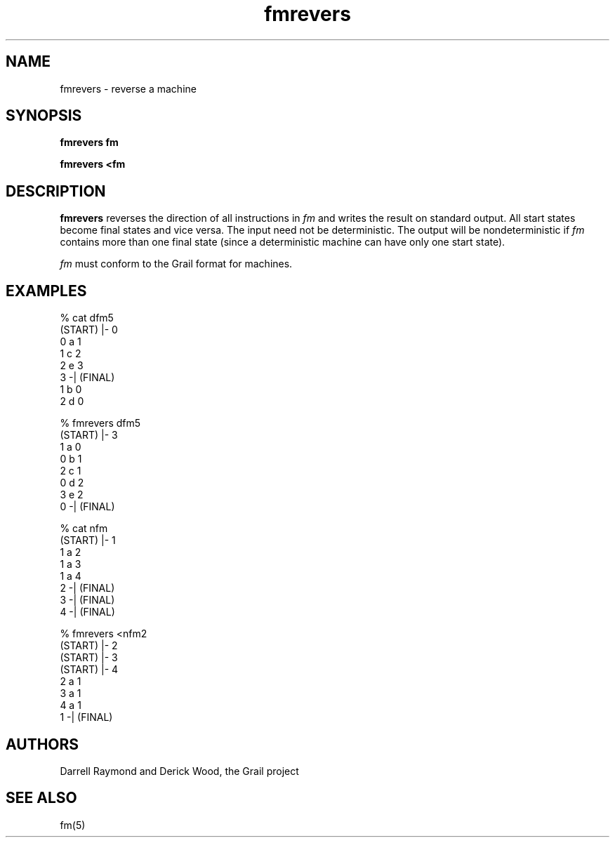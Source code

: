 .de EX		
.if \\n(.$>1 .tm troff: tmac.an: \\*(.F: extra arguments ignored
.sp \\n()Pu
.ne 8v
.ie \\n(.$ .nr EX 0\\$1n
.el .nr EX 0.5i
.in +\\n(EXu
.nf
.CW
..
.de EE		
.if \\n(.$>0 .tm troff: tmac.an: \\*(.F: arguments ignored
.R
.fi
.in -\\n(EXu
.sp \\n()Pu
..
.TH fmrevers 1 "Grail"
.SH NAME
fmrevers \- reverse a machine
.SH SYNOPSIS
.B fmrevers fm
.sp
.B fmrevers <fm
.SH DESCRIPTION
.B
fmrevers
reverses the direction of all instructions in \fIfm\fR and
writes the result on standard output.  All start states become 
final states and vice versa.  The input need not be
deterministic.  The output will be nondeterministic if \fIfm\fR
contains more than one final state (since a deterministic
machine can have only one start state). 
.LP
\fIfm\fR must conform to the Grail format for machines.
.SH EXAMPLES
.EX
% cat dfm5
(START) |- 0
0 a 1
1 c 2
2 e 3
3 -| (FINAL)
1 b 0
2 d 0

% fmrevers dfm5
(START) |- 3
1 a 0
0 b 1
2 c 1
0 d 2
3 e 2
0 -| (FINAL)

% cat nfm
(START) |- 1
1 a 2
1 a 3
1 a 4
2 -| (FINAL)
3 -| (FINAL)
4 -| (FINAL)

% fmrevers <nfm2
(START) |- 2
(START) |- 3
(START) |- 4
2 a 1
3 a 1
4 a 1
1 -| (FINAL)

.EE
.SH AUTHORS
Darrell Raymond and Derick Wood, the Grail project
.SH "SEE ALSO"
fm(5)
